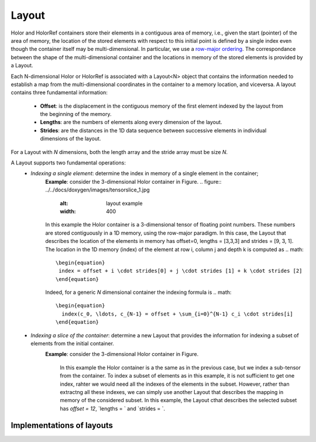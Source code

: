 Layout
======================================
Holor and HolorRef containers store their elements in a contiguous area of memory, i.e., given the start (pointer) of the area of memory, the location of the stored elements with respect to this initial point is defined by a single index even though the container itself may be multi-dimensional. 
In particular, we use a `row-major ordering <https://en.wikipedia.org/wiki/Row-_and_column-major_order>`_.
The correspondance between the shape of the multi-dimensional container and the locations in memory of the stored elements is provided by a Layout.

Each N-dimensional Holor or HolorRef is associated with a Layout<N> object that contains the information needed to establish a map from the multi-dimensional coordinates in the container to a memory location, and viceversa.
A layout contains three fundamental information: 
    - **Offset**: is the displacement in the contiguous memory of the first element indexed by the layout from the beginning of the memory.  
    - **Lengths**: are the numbers of elements along every dimension of the layout.
    - **Strides**: are the distances in the 1D data sequence between successive elements in individual dimensions of the layout.
For a Layout with `N` dimensions, both the length array and the stride array must be size `N`.

A Layout supports two fundamental operations:
    - *Indexing a single element*: determine the index in memory of a single element in the container;
        **Example**: consider the 3-dimensional Holor container in Figure.
        .. figure:: ../../docs/doxygen/images/tensorslice_1.jpg
            :alt: layout example
            :width: 400

        In this example the Holor container is a 3-dimensional tensor of floating point numbers. These numbers are stored contiguously in a 1D memory, using the row-major paradigm. In this case, the Layout that describes the location of the elements in memory has offset=0, lengths = [3,3,3] and strides = [9, 3, 1]. The location in the 1D memory (index) of the element at row i, column j and depth k is computed as 
        .. math::
            \begin{equation}
             index = offset + i \cdot strides[0] + j \cdot strides [1] + k \cdot strides [2]
            \end{equation}
        
        Indeed, for a generic `N` dimensional container the indexing formula is
        .. math::
            \begin{equation}
              index(c_0, \ldots, c_{N-1} = offset + \sum_{i=0}^{N-1} c_i \cdot strides[i]
            \end{equation}
        

    - *Indexing a slice of the container*: determine a new Layout that provides the information for indexing a subset of elements from the initial container.
        **Example**: consider the 3-dimensional Holor container in Figure.
            .. figure:: ../../docs/doxygen/images/tensorslice_2.jpg
                :alt: layout example
                :width: 400
            In this example the Holor container is a the same as in the previous case, but we index a sub-tensor from the container. To index a subset of elements as in this example, it is not sufficient to get one index, rahter we would need all the indexes of the elements in the subset. However, rather than extractng all these indexes, we can simply use another Layout that describes the mapping in memory of the considered subset. In this example, the Layout cthat describes the selected subset has `offset = 12`, `lengths = ` and `strides = `.




Implementations of layouts
^^^^^^^^^^^^^^^^^^^^^^^^^^



.. Docs of the implementations:

.. .. toctree::
..     :maxdepth: 1
  
..     poly
..     sparse_poly
